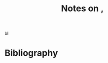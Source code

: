 :PROPERTIES:
:ID:       4184a50c-1ee2-492d-9960-fee45e334629
:ROAM_REFS: @chinThreeKindsTacit2020
:LAST_MODIFIED: [2023-09-09 Sat 16:47]
:END:
#+title: Notes on ,
#+hugo_custom_front_matter: roam_refs '("@chinThreeKindsTacit2020")
#+filetags: :hastodo:

 bl


* TODO [#2] Flashcards :noexport:
* Bibliography
#+print_bibliography:
